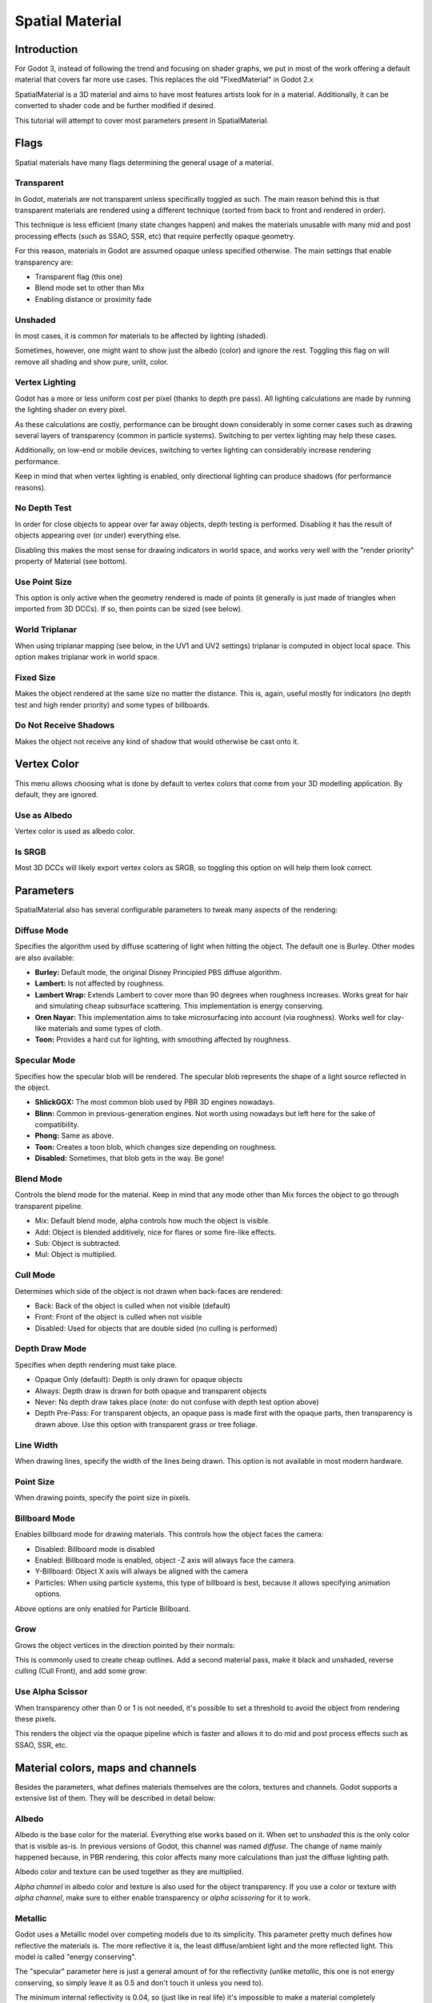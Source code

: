 .. _doc_spatial_material:

Spatial Material
================

Introduction
------------

For Godot 3, instead of following the trend and focusing on shader graphs,
we put in most of the work offering a default material that covers far
more use cases. This replaces the old "FixedMaterial" in Godot 2.x

SpatialMaterial is a 3D material and aims to have most features
artists look for in a material. Additionally, it can be converted
to shader code and be further modified if desired.

This tutorial will attempt to cover most parameters present in SpatialMaterial.

Flags
-----

Spatial materials have many flags determining the general usage of a material.

.. image:: img/spatial_material1.png

Transparent
~~~~~~~~~~~

In Godot, materials are not transparent unless specifically toggled as such.
The main reason behind this is that transparent materials are rendered
using a different technique (sorted from back to front and rendered in order).

This technique is less efficient (many state changes happen) and makes the materials
unusable with many mid and post processing effects (such as SSAO, SSR, etc) that
require perfectly opaque geometry.

For this reason, materials in Godot are assumed opaque unless specified otherwise.
The main settings that enable transparency are:

* Transparent flag (this one)
* Blend mode set to other than Mix
* Enabling distance or proximity fade

Unshaded
~~~~~~~~

In most cases, it is common for materials to be affected by lighting (shaded).

Sometimes, however, one might want to show just the albedo (color) and ignore the rest. Toggling this flag on will remove all
shading and show pure, unlit, color.

.. image:: img/spatial_material26.png

Vertex Lighting
~~~~~~~~~~~~~~~

Godot has a more or less uniform cost per pixel (thanks to depth pre pass). All lighting calculations are made
by running the lighting shader on every pixel.

As these calculations are costly, performance can be brought down considerably in some corner cases such as drawing
several layers of transparency (common in particle systems). Switching to per vertex lighting may help these cases.

Additionally, on low-end or mobile devices, switching to vertex lighting can considerably increase rendering performance.


.. image:: img/spatial_material2.png

Keep in mind that when vertex lighting is enabled, only directional lighting can produce shadows (for performance reasons).

No Depth Test
~~~~~~~~~~~~~

In order for close objects to appear over far away objects, depth testing is performed.
Disabling it has the result of objects appearing over (or under) everything else.

Disabling this makes the most sense for drawing indicators in world space, and works
very well with the "render priority" property of Material (see bottom).

.. image:: img/spatial_material3.png

Use Point Size
~~~~~~~~~~~~~~~

This option is only active when the geometry rendered is made of points
(it generally is just made of triangles when imported from 3D DCCs).
If so, then points can be sized (see below).

World Triplanar
~~~~~~~~~~~~~~~

When using triplanar mapping (see below, in the UV1 and UV2 settings) triplanar
is computed in object local space. This option makes triplanar work in world space.

Fixed Size
~~~~~~~~~~

Makes the object rendered at the same size no matter the distance. This is, again,
useful mostly for indicators (no depth test and high render priority) and some types of billboards.

Do Not Receive Shadows
~~~~~~~~~~~~~~~~~~~~~~

Makes the object not receive any kind of shadow that would otherwise be cast onto it.

Vertex Color
------------

This menu allows choosing what is done by default to vertex colors that come
from your 3D modelling application. By default, they are ignored.

.. image:: img/spatial_material4.png

Use as Albedo
~~~~~~~~~~~~~

Vertex color is used as albedo color.

Is SRGB
~~~~~~~

Most 3D DCCs will likely export vertex colors as SRGB, so toggling this option on will help them
look correct.


Parameters
-----------

SpatialMaterial also has several configurable parameters to tweak many aspects of the rendering:

.. image:: img/spatial_material5.png

Diffuse Mode
~~~~~~~~~~~~

Specifies the algorithm used by diffuse scattering of light when hitting the object. The
default one is Burley. Other modes are also available:

* **Burley:** Default mode, the original Disney Principled PBS diffuse algorithm.
* **Lambert:** Is not affected by roughness.
* **Lambert Wrap:** Extends Lambert to cover more than 90 degrees when roughness increases. Works great for hair and simulating cheap subsurface scattering. This implementation is energy conserving.
* **Oren Nayar:** This implementation aims to take microsurfacing into account (via roughness). Works well for clay-like materials and some types of cloth.
* **Toon:** Provides a hard cut for lighting, with smoothing affected by roughness.

.. image:: img/spatial_material6.png

Specular Mode
~~~~~~~~~~~~~

Specifies how the specular blob will be rendered. The specular blob represents the shape of a light source reflected in the object.

* **ShlickGGX:** The most common blob used by PBR 3D engines nowadays.
* **Blinn:** Common in previous-generation engines. Not worth using nowadays but left here for the sake of compatibility.
* **Phong:** Same as above.
* **Toon:** Creates a toon blob, which changes size depending on roughness.
* **Disabled:** Sometimes, that blob gets in the way. Be gone!

.. image:: img/spatial_material7.png


Blend Mode
~~~~~~~~~~

Controls the blend mode for the material. Keep in mind that any mode other than Mix forces the object to go through transparent pipeline.

* Mix: Default blend mode, alpha controls how much the object is visible.
* Add: Object is blended additively, nice for flares or some fire-like effects.
* Sub: Object is subtracted.
* Mul: Object is multiplied.

.. image:: img/spatial_material8.png

Cull Mode
~~~~~~~~~

Determines which side of the object is not drawn when back-faces are rendered:

* Back: Back of the object is culled when not visible (default)
* Front: Front of the object is culled when not visible
* Disabled: Used for objects that are double sided (no culling is performed)

Depth Draw Mode
~~~~~~~~~~~~~~~

Specifies when depth rendering must take place.

* Opaque Only (default): Depth is only drawn for opaque objects
* Always: Depth draw is drawn for both opaque and transparent objects
* Never: No depth draw takes place (note: do not confuse with depth test option above)
* Depth Pre-Pass: For transparent objects, an opaque pass is made first with the opaque parts,
  then transparency is drawn above. Use this option with transparent grass or tree foliage.

.. image:: img/material_depth_draw.png

Line Width
~~~~~~~~~~

When drawing lines, specify the width of the lines being drawn. This option is not available in most modern hardware.

Point Size
~~~~~~~~~~

When drawing points, specify the point size in pixels.

Billboard Mode
~~~~~~~~~~~~~~

Enables billboard mode for drawing materials. This controls how the object faces the camera:

* Disabled: Billboard mode is disabled
* Enabled: Billboard mode is enabled, object -Z axis will always face the camera.
* Y-Billboard: Object X axis will always be aligned with the camera
* Particles: When using particle systems, this type of billboard is best, because it allows specifying animation options.

.. image:: img/spatial_material9.png

Above options are only enabled for Particle Billboard.

Grow
~~~~

Grows the object vertices in the direction pointed by their normals:

.. image:: img/spatial_material10.png

This is commonly used to create cheap outlines. Add a second material pass, make it black and unshaded, reverse culling (Cull Front), and
add some grow:

.. image:: img/spatial_material11.png


Use Alpha Scissor
~~~~~~~~~~~~~~~~~

When transparency other than 0 or 1 is not needed, it's possible to set a threshold to avoid the object from rendering these pixels.

.. image:: img/spatial_material12.png

This renders the object via the opaque pipeline which is faster and allows it to do mid and post process effects such as SSAO, SSR, etc.

Material colors, maps and channels
----------------------------------

Besides the parameters, what defines materials themselves are the colors, textures and channels. Godot supports a extensive list
of them. They will be described in detail below:

Albedo
~~~~~~

Albedo is the base color for the material. Everything else works based on it.
When set to *unshaded* this is the only color that is visible as-is.
In previous versions of Godot, this channel was named *diffuse*. The change of
name mainly happened because, in PBR rendering, this color affects many more
calculations than just the diffuse lighting path.

Albedo color and texture can be used together as they are multiplied.

*Alpha channel* in albedo color and texture is also used for the object transparency.
If you use a color or texture with *alpha channel*, make sure to either enable
transparency or *alpha scissoring* for it to work.

Metallic
~~~~~~~~

Godot uses a Metallic model over competing models due to its simplicity.
This parameter pretty much defines how reflective the materials is. The more
reflective it is, the least diffuse/ambient light and the more reflected light.
This model is called "energy conserving".

The "specular" parameter here is just a general amount of for the reflectivity
(unlike *metallic*, this one is not energy conserving, so simply leave it as 0.5
and don't touch it unless you need to).

The minimum internal reflectivity is 0.04, so (just like in real life) it's
impossible to make a material completely unreflective.

.. image:: img/spatial_material13.png

Roughness
~~~~~~~~~

Roughness affects mainly the way reflection happens. A value of 0 makes it a
perfect mirror while a value of 1 completely blurs the reflection (simulating the natural microsurfacing).
Most common types of materials can be achieved from the right combination of *Metallic* and *Roughness*.

.. image:: img/spatial_material14.png

Emission
~~~~~~~~

Emission specifies how much light is emitted by the material (keep in mind this
does not do lighting on surrounding geometry unless GI Probe is used).
This value is just added to the resulting final image and is not affected by other lighting in the scene.


.. image:: img/spatial_material15.png


Normalmap
~~~~~~~~~

Normal mapping allows to set a texture that represents finer shape detail.
This does not modify geometry, just the incident angle for light.
In Godot, only R and G are used for normalmaps, in order to attain better compatibility.

.. image:: img/spatial_material16.png

Rim
~~~

Some fabrics have small micro fur that causes light to scatter around it. Godot
emulates this with the *rim* parameter. Unlike other rim lighting implementations
which just use the emission channel, this one actually takes light into account
(no light means no rim). This makes the effect considerably more believable.

.. image:: img/spatial_material17.png

Rim size depends on roughness, and there is a special parameter to specify how
it must be colored. If *tint* is 0, the color of the light is used for the rim. If *tint* is 1,
then the albedo of the material is used. Using intermediate values generally works best.

Clearcoat
~~~~~~~~~

The *clearcoat* parameter is used mostly to add a *secondary* pass of transparent
coat to the material. This is common in car paint and toys.
In practice, it's a smaller specular blob added on top of the existing material.

Anisotropy
~~~~~~~~~~

Changes the shape of the specular blow and aligns it to tangent space. Anisotropy
is commonly used with hair, or to make materials such as brushed aluminium more realistic.
It works especially well when combined with flowmaps.

.. image:: img/spatial_material18.png


Ambient Occlusion
~~~~~~~~~~~~~~~~~~

In Godot's new PBR workflow, it is possible to specify a pre-baked ambient occlusion map.
This map affects how much ambient light reaches each surface of the object (it does not affect direct light).
While it is possible to use Screen Space Ambient Occlusion (SSAO) to generate AO,
nothing will beat the quality of a nicely baked AO map. It is recommended to pre-bake AO whenever possible.

.. image:: img/spatial_material19.png

Depth
~~~~~

Setting a depth map to a material produces a ray-marched search to emulate the
proper displacement of cavities along the view direction. This is not real added geometry, but an illusion of depth.
It may not work for complex objects, but it produces a realistic depth effect for textures.
For best results, *Depth* should be used together with normal mapping.

.. image:: img/spatial_material20.png

Subsurface Scattering
~~~~~~~~~~~~~~~~~~~~~

This effect emulates light that goes beneath an object's surface, is scattered,
and then comes out. It's useful to make realistic skin, marble, colored liquids, etc.

.. image:: img/spatial_material21.png


Transmission
~~~~~~~~~~~~

Controls how much light from the lit side (visible to light) is transferred to
the dark side (opposite side to light). This works well for thin objects such as
tree/plant leaves, grass, human ears, etc.

.. image:: img/spatial_material22.png

Refraction
~~~~~~~~~~~

When refraction is enabled, it supersedes alpha blending, and Godot attempts to
fetch information from behind the object being rendered instead. This allows distorting the transparency
in a way similar to refraction.

.. image:: img/spatial_material23.png

Detail
~~~~~~

Godot allows using secondary albedo and normal maps to generate a detail texture,
which can be blended in many ways. Combining with secondary UV or triplanar modes,
many interesting textures can be achieved.

.. image:: img/spatial_material24.png

UV1 and UV2
~~~~~~~~~~~~

Godot supports 2 UV channels per material. Secondary UV is often useful for AO or
Emission (baked light). UVs can be scaled and offseted which is useful in textures with repeat.

Triplanar Mapping
~~~~~~~~~~~~~~~~~

Triplanar mapping is supported for both UV1 and UV2. This is an alternative way
to obtain texture coordinates, often called "Autotexture".
Textures are sampled in X,Y and Z and blended by the normal.
Triplanar can be either worldspace or object space.

In the image below, you can see how all primitives share the same material with
world triplanar, so bricks continue smoothly between them.

.. image:: img/spatial_material25.png

Proximity and Distance Fade
----------------------------

Godot allows materials to fade by proximity to each other as well as depending on the distance to the viewer.
Proximity fade is useful for effects such as soft particles or a mass of water with a smooth blending to the shores.
Distance fade is useful for light shafts or indicators that are only present after a given distance.

Keep in mind enabling these enables alpha blending, so abusing them for a whole scene is not generally a good idea.

.. image:: img/spatial_material_proxfade.gif

Render Priority
---------------

Rendering order can be changed for objects although this is mostly useful for
transparent objects (or opaque objects that do depth draw but no color draw, useful for cracks on the floor).
